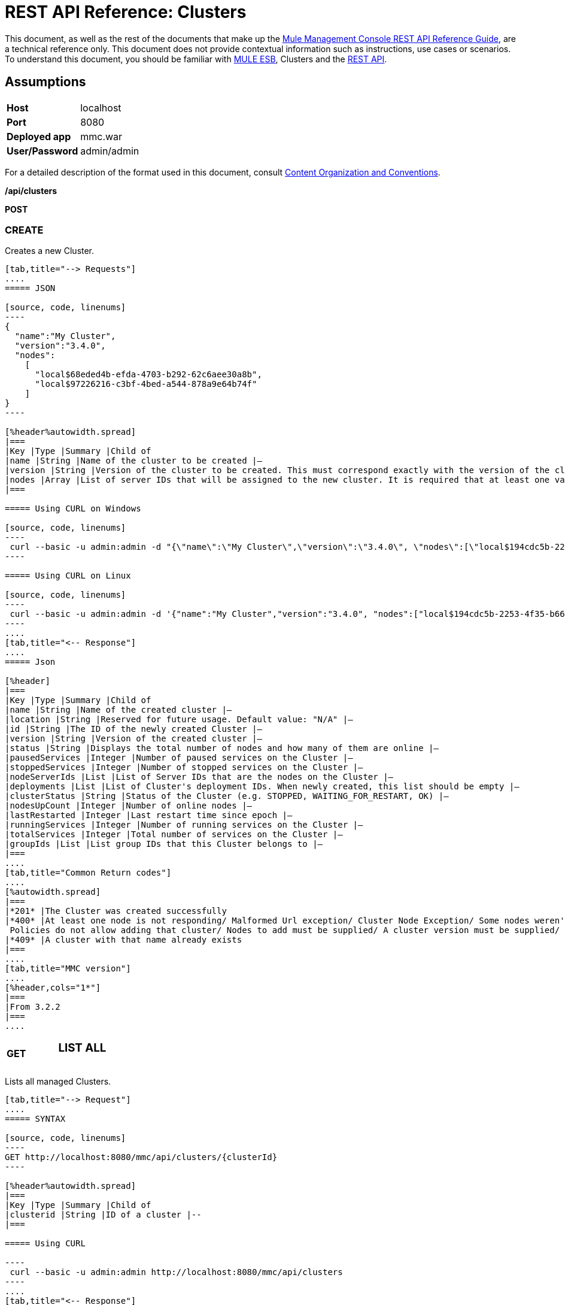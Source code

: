 = REST API Reference: Clusters
:keywords: deploy, esb, amc, cloudhub, clusters

This document, as well as the rest of the documents that make up the link:/mule-management-console/v/3.6/rest-api-reference[Mule Management Console REST API Reference Guide], are a technical reference only. This document does not provide contextual information such as instructions, use cases or scenarios. To understand this document, you should be familiar with link:/mule-user-guide/v/3.6/_fixed[MULE ESB], Clusters and the link:/mule-management-console/v/3.6/using-the-management-console-api[REST API].

== Assumptions
[%autowidth.spread]
|===
|*Host* |localhost
|*Port* |8080
|*Deployed app* |mmc.war
|*User/Password*
|admin/admin  
|===

For a detailed description of the format used in this document, consult link:/mule-management-console/v/3.6/rest-api-reference[Content Organization and Conventions].

*/api/clusters*

*POST*

=== CREATE

Creates a new Cluster.

[tabs]
------
[tab,title="--> Requests"]
....
===== JSON

[source, code, linenums]
----
{
  "name":"My Cluster",
  "version":"3.4.0",
  "nodes":
    [
      "local$68eded4b-efda-4703-b292-62c6aee30a8b",
      "local$97226216-c3bf-4bed-a544-878a9e64b74f"
    ]
}
----

[%header%autowidth.spread]
|===
|Key |Type |Summary |Child of
|name |String |Name of the cluster to be created |—
|version |String |Version of the cluster to be created. This must correspond exactly with the version of the cluster nodes |—
|nodes |Array |List of server IDs that will be assigned to the new cluster. It is required that at least one valid Server ID is supplied |—
|===

===== Using CURL on Windows

[source, code, linenums]
----
 curl --basic -u admin:admin -d "{\"name\":\"My Cluster\",\"version\":\"3.4.0\", \"nodes\":[\"local$194cdc5b-2253-4f35-b663-b311e4f28956\", \"local$ef85a37f-a3c1-4d1f-b8e6-8fac85d2fca7\"]}" --header "Content-Type: application/json" http://localhost:8080/mmc/api/clusters
----

===== Using CURL on Linux

[source, code, linenums]
----
 curl --basic -u admin:admin -d '{"name":"My Cluster","version":"3.4.0", "nodes":["local$194cdc5b-2253-4f35-b663-b311e4f28956", "local$ef85a37f-a3c1-4d1f-b8e6-8fac85d2fca7"]}' --header 'Content-Type: application/json' http://localhost:8080/mmc/api/clusters
----
....
[tab,title="<-- Response"]
....
===== Json

[%header]
|===
|Key |Type |Summary |Child of
|name |String |Name of the created cluster |—
|location |String |Reserved for future usage. Default value: "N/A" |—
|id |String |The ID of the newly created Cluster |—
|version |String |Version of the created cluster |—
|status |String |Displays the total number of nodes and how many of them are online |—
|pausedServices |Integer |Number of paused services on the Cluster |—
|stoppedServices |Integer |Number of stopped services on the Cluster |—
|nodeServerIds |List |List of Server IDs that are the nodes on the Cluster |—
|deployments |List |List of Cluster's deployment IDs. When newly created, this list should be empty |—
|clusterStatus |String |Status of the Cluster (e.g. STOPPED, WAITING_FOR_RESTART, OK) |—
|nodesUpCount |Integer |Number of online nodes |—
|lastRestarted |Integer |Last restart time since epoch |—
|runningServices |Integer |Number of running services on the Cluster |—
|totalServices |Integer |Total number of services on the Cluster |—
|groupIds |List |List group IDs that this Cluster belongs to |—
|===
....
[tab,title="Common Return codes"]
....
[%autowidth.spread]
|===
|*201* |The Cluster was created successfully
|*400* |At least one node is not responding/ Malformed Url exception/ Cluster Node Exception/ Some nodes weren't found/ Access Exception/ +
 Policies do not allow adding that cluster/ Nodes to add must be supplied/ A cluster version must be supplied/ A cluster name must be supplied
|*409* |A cluster with that name already exists
|===
....
[tab,title="MMC version"]
....
[%header,cols="1*"]
|===
|From 3.2.2
|===
....
------

[cols="34,33,33"]
|===
a|
*GET*

 a|

=== LIST ALL

 a|

|===

Lists all managed Clusters.

[tabs]
------
[tab,title="--> Request"]
....
===== SYNTAX

[source, code, linenums]
----
GET http://localhost:8080/mmc/api/clusters/{clusterId}
----

[%header%autowidth.spread]
|===
|Key |Type |Summary |Child of
|clusterid |String |ID of a cluster |--
|===

===== Using CURL

----
 curl --basic -u admin:admin http://localhost:8080/mmc/api/clusters
----
....
[tab,title="<-- Response"]
....
===== JSON

[source, code, linenums]
----
{
  "total":1,
  "data":
    [
      {
        "name":"My Cluster",
        "location":"N/A",
        "id":"cf1fc78b-23a1-491e-93d1-6cc2819c4724",
        "version":"3.4.0","status":"2 of 2 nodes online",
        "pausedServices":0,
        "stoppedServices":0,
        "nodeServerIds":
          ["local$194cdc5b-2253-4f35-b663-b311e4f28956","local$ef85a37f-a3c1-4d1f-b8e6-8fac85d2fca7"],
        "deployments":[],
        "clusterStatus":"OK",
        "nodesUpCount":2,
        "lastRestarted":1346957925451,
        "runningServices":0,
        "totalServices":0,
        "groupIds":[]
      }
    ]
}
----

[%header,cols="4*"]
|===
|Key |Type |Summary |Child of
|total |Integer |Number of managed clusters |—
|data |List |List of managed Cluster details |—
|name |String |Name of the created cluster |data
|location |String |Reserved for future usage. Default value: "N/A" |data
|id |String |The ID of the newly created Cluster |data
|version |String |Version of the created cluster |data
|status |String |Displays the total number of nodes and how many of them are online |data
|pausedServices |Integer |Number of paused services on the Cluster |data
|stoppedServices |Integer |Number of stopped services on the Cluster |data
|nodeServerIds |List |List of Server IDs that are the nodes on the Cluster |data
|deployments |List |List of Cluster's deployment IDs. When newly created, this list should be empty |data
|clusterStatus |String |Status of the Cluster (e.g. STOPPED, WAITING_FOR_RESTART, OK) |data
|nodesUpCount |Integer |Number of online nodes |data
|lastRestarted |Integer |Last restart time since epoch |data
|runningServices |Integer |Number of running services on the Cluster |data
|totalServices |Integer |Total number of services on the Cluster |data
|groupIds |List |List of group IDs that this Cluster belongs to |data
|===
....
[tab,title="Common Return codes"]
....
[cols="2*"]
|===
|*200* |The operation was successful
|*400* |Unauthorized user/ Server Down
|===
....
[tab,title="MMC version"]
....
[cols="2*"]
|===
|From |3.2.2
|===
....
------

*/api/clusters/\{clusterId}*

[cols="34,33,33"]
|===
a|
*GET*

 a|

=== LIST

 a|

|===

Lists details for specific Cluster.

[tabs]
------
[tab,title="--> Request"]
....
===== SYNTAX

[source, code, linenums]
----
GET http://localhost:8080/mmc/api/clusters/{clusterId}
----

[%header,cols="4*"]
|===
|Key |Type |Summary |Child of
|clusterId |String |ID of a cluster |—
|===

===== Using CURL

----
curl --basic -u admin:admin http://localhost:8080/mmc/api/clusters/cf1fc78b-23a1-491e-93d1-6cc2819c4724
----

....
[tab,title="<-- Response"]
....
H5. JSON

[source, code, linenums]
----
{
        "name":"My Cluster",
        "location":"N/A",
        "id":"cf1fc78b-23a1-491e-93d1-6cc2819c4724",
        "version":"3.4.0","status":"2 of 2 nodes online",
        "pausedServices":0,
        "stoppedServices":0,
        "nodeServerIds":
          ["local$194cdc5b-2253-4f35-b663-b311e4f28956","local$ef85a37f-a3c1-4d1f-b8e6-8fac85d2fca7"],
        "deployments":[],
        "clusterStatus":"OK",
        "nodesUpCount":2,
        "lastRestarted":1346957925451,
        "runningServices":0,
        "totalServices":0,
        "groupIds":[]
      }
----

[%header,cols="4*"]
|===
|Key |Type |Summary |Child of
|name |String |Name of the created cluster |—
|location |String |Reserved for future usage. Default value: "N/A" |—
|id |String |The ID of the newly created Cluster |—
|version |String |Version of the created cluster |—
|status |String |Displays the total number of nodes and how many of them are online |—
|pausedServices |Integer |Number of paused services on the Cluster |—
|stoppedServices |Integer |Number of stopped services on the Cluster |—
|nodeServerIds |List |List of Server IDs that are the nodes on the Cluster |—
|deployments |List |List of Cluster's deployment IDs. When newly created, this list should be empty |—
|clusterStatus |String |Status of the Cluster (e.g. STOPPED, WAITING_FOR_RESTART, OK) |—
|nodesUpCount |Integer |Number of online nodes |—
|lastRestarted |Integer |Last restart time since epoch |—
|runningServices |Integer |Number of running services on the Cluster |—
|totalServices |Integer |Total number of services on the Cluster |—
|groupIds |List |List of group IDs that this Cluster belongs to |—
|===
....
[tab,title="Common Return codes"]
....
[cols="2*"]
|===
|*200* |The operation was successful
|*401* |Unauthorized user
|*404* |At least one node in the cluster is not responding/ A cluster with that ID or Name was not found/
|*500* |Cluster is down/ Error while listing details for the Cluster
|===
....
[tab,title="MMC version"]
....
[cols="2*"]
|===
|From |3.2.2
|===
....
------

*/api/clusters/\{clusterId}/status*

[cols="34,33,33"]
|===
a|
*GET*

 a|

=== STATUS

 a|

|===

Lists node status for specific Cluster.

[tabs]
------
[tab,title="--> Request"]
....
===== SYNTAX

[source, code, linenums]
----
GET http://localhost:8080/mmc/api/cluster/{clusterId}/status
----

[%header,cols="4*"]
|===
|Key |Type |Summary |Child of
|clusterId |String |ID of a cluster |—
|===

===== Using CURL

----
curl --basic -u admin:admin http://localhost:8080/mmc/api/clusters/cf1fc78b-23a1-491e-93d1-6cc2819c4724/status
----

....
[tab,title="<--- Response"]
....
===== JSON

[source, code, linenums]
----
2 of 2 nodes online
----
....
[tab,title="Common Return codes"]
....
[cols="2*"]
|===
|*200* |The operation was successful
|===
....
[tab,title="MMC version"]
....
[cols="2*"]
|===
|From |3.2.2
|===
....
------

[cols="34,33,33"]
|===
a|
*DELETE*

 a|

=== DISBAND

 a|

|===

Disbands a specific Server.
[tabs]
------
[tab,title="--> Request"]
....
===== SYNTAX

[source, code, linenums]
----
DELETE http://localhost:8080/mmc/api/clusters/{clusterId}
----

[%header,cols="4*"]
|===
|Key |Type |Summary |Child of
|clusterId |String |Id of the cluster to be disbanded. Invoke <<LIST ALL>> to obtain it. |—
|===

[WARNING]
After disbanding all nodes return to standalone mode. See server API.

===== Using CURL

----
curl --basic -u admin:admin -X DELETE http://localhost:8080/mmc/api/clusters/cf1fc78b-23a1-491e-93d1-6cc2819c4724
----

....
[tab,title="<-- Response"]
....
===== JSON

[source, code, linenums]
----
200 OK
----
....
[tab,title="Common Return codes"]
....
[cols="2*"]
|===
|*200* |The operation was successful
|*500* |Access Exception/ Some nodes weren't found/ Cluster node exception
|===
....
[tab,title="MMC version"]
....
[cols="2*"]
|===
|From |3.2.2
|===
....
------

*/api/clusters/\{clusterId}/restart*

[cols="34,33,33"]
|===
a|
*POST*

 a|

=== PERFORM RESTART

 a|

|===

Restarts a Cluster.

[tabs]
------
[tab,title="--> Request"]
....
===== SYNTAX

[source, code, linenums]
----
POST http://localhost:8080/mmc/api/clusters/{clusterId}/restart
----

[%header,cols="4*"]
|===
|Key |Type |Summary |Child of
|clusterId |String |ID of a managed cluster |—
|===

===== Using CURL

----
curl --basic -u admin:admin -X POST http://localhost:8080/mmc/api/clusters/cf1fc78b-23a1-491e-93d1-6cc2819c4724/restart
----

....
[tab,title="<-- Response"]
....
===== JSON

[source, code, linenums]
----
200
----
....
[tab,title="Common Return codes"]
....
[cols="2*"]
|===
|*200* |The operation was successful
|*401* |Unauthorized user
|*404* |A cluster with that ID or Name was not found
|*500* |Error while restarting the Cluster
|===
....
[tab,title="MMC Version"]
....
[cols="2*"]
|===
|From |3.2.2
|===
....
------

*/api/clusters/\{clusterId}/stop*

[cols="34,33,33"]
|===
a|
*POST*

 a|

=== PERFORM STOP

 a|

|===

Stops a Cluster.

[tabs]
------
[tab,title="--> Request"]
....
===== SYNTAX

[source, code, linenums]
----
POST http://localhost:8080/mmc/api/clusters/{clusterId}/stop
----

[%header,cols="4*"]
|===
|Key |Type |Summary |Child of
|clusterId |String |ID of a managed cluster |—
|===

===== Using CURL

----
curl --basic -u admin:admin -X POST http://localhost:8080/mmc/api/clusters/cf1fc78b-23a1-491e-93d1-6cc2819c4724/stop
----

....
[tab,title="<-- Response"]
....
===== JSON

[source, code, linenums]
----
200
----
....
[tab,title="Common Return codes"]
....
[cols="2*"]
|===
|*200* |The operation was successful
|*401* |Unauthorized user
|*404* |A cluster with that ID or Name was not found
|*500* |Error while stopping the Cluster
|===
....
[tab,title="MMC version"]
....
[cols="2*"]
|===
|From |3.2.2
|===
....
------

*/api/clusters/\{clusterId}/addnodes*

[cols="34,33,33"]
|===
a|
*POST*

 a|

=== ADD NODES

 a|

|===

Adds a node to a cluster.

[tabs]
------
[tab,title="--> Request"]
....
===== JSON

[source, code, linenums]
----
{
  "nodes":
    [
       "local$30018f69-2772-428f-b13d-5a0644a7ca51",
       "local$473e6e0f-0151-445f-81a0-4065297620b6"
    ]
}
----

[%header,cols="4*"]
|===
|Key |Type |Summary |Child of
|nodes |array |IDs of the nodes to add |—
|===

===== Using CURL


----
curl --basic -u admin:admin -d '{"nodes":"local$30018f69-2772-428f-b13d-5a0644a7ca51", "local$473e6e0f-0151-445f-81a0-4065297620b6"}' --header 'Content-Type: application/json' http://localhost:8080/api/clusters/0662f078-6b9b-461d-bce1-48996a59a5d8/addnodes
----


....
[tab,title="<-- Response"]
....
===== JSON

[source, code, linenums]
----
200 OK
----
....
[tab, title="Common Return codes"]
....
[cols="2*"]
|===
|*200* |The operation was successful
|*400* |Error
|*500* |Internal error while adding the node
|===
....
[tab,title="MMC version"]
....
[cols="2*"]
|===
|From |3.4
|===
....
------

*/api/clusters/\{clusterId}/removenodes*

[cols="34,33,33"]
|===
a|
*POST*

 a|

=== REMOVE NODES

 a|

|===

Removes a node from a cluster.

[tabs]
------
[tab,title="--> Request"]
....
===== JSON

[source, code, linenums]
----
{
  "nodes":
    [
       "local$30018f69-2772-428f-b13d-5a0644a7ca51",
       "local$473e6e0f-0151-445f-81a0-4065297620b6"
    ]
}
----

[%header,cols="4*"]
|===
|Key |Type |Summary |Child of
|nodes |array |IDs of the nodes to remove |—
|===

===== Using CURL

----
curl --basic -u admin:admin -d '{"nodes":"local$30018f69-2772-428f-b13d-5a0644a7ca51", "local$473e6e0f-0151-445f-81a0-4065297620b6"}' --header 'Content-Type: application/json' http://localhost:8080/api/clusters/0662f078-6b9b-461d-bce1-48996a59a5d8/removenodes
----
....
[tab,title="Response"]
....
===== JSON

[source, code, linenums]
----
200 OK
----
....
[tab,title="Common Return codes"]
....
[cols="2*"]
|===
|*200* |The operation was successful
|*400* |Error
|*500* |Internal error while removing the node
|===
....
[tab,title="MMC version"]
....
[cols="2*"]
|===
|From |3.4
|===
....
------

== Mule Applications

*/api/clusters/\{clusterId}/applications*

[cols="34,33,33"]
|===
a|
*GET*

 a|

=== LIST ALL MULE APPS

 a|

|===

Lists all Mule applications currently deployed successfully on a Cluster.

[tabs]
------
[tab,title="--> Request"]
....
===== SYNTAX

[source, code, linenums]
----
GET http://localhost:8080/mmc/api/cluster/{clusterId}/applications
----

[%header,cols="4*"]
|===
|Key |Type |Summary |Child of
|clusterId |String |ID of a cluster |—
|===

===== Using CURL

----
curl --basic -u admin:admin http://localhost:8080/mmc/api/clusters/cf1fc78b-23a1-491e-93d1-6cc2819c4724/applications
----

....
[tab,title="<-- Response"]
....
===== JSON

[source, code, linenums]
----
{
  "total":1,
  "data":
    [
      {
        "name":"mule-example-hello",
        "status":"STARTED",
        "nodesRunning":"[Mule@172.16.20.41:7777,Mule@172.16.20.42:7777]"
      }
    ]
}
----

[%header,cols="4*"]
|===
|Key |Type |Summary |Child of
|total |Integer |Number of deployed applications on Cluster |—
|data |List |List of deployed applications on Cluster |—
|name |String |Name of the deployed application |data
|status |String |Status of the application (i.e. INITIALISED, STARTED, STOPPED or DISPOSED) |data
|===
....
[tab,title="Common Return codes"]
....
[cols="2*"]
|===
|*200* |The operation was successful
|===
....
[tab,title="MMC version"]
....
[cols="2*"]
|===
|From |3.2.2
|===
....
------

*/api/clusters/\{clusterId}/applications/\{applicationName}/start*

[cols="34,33,33"]
|===
a|
*POST*

 a|

=== PERFORM START MULE APP

 a|

|===

Starts an application from a Cluster.

[tabs]
------
[tab,title="--> Request"]
....
===== SYNTAX

[source, code, linenums]
----
POST http://localhost:8080/mmc/api/clusters/{clusterId}/applications/{applicationName}/start
----

[%header,cols="4*"]
|===
|Key |Type |Summary |Child of
|clusterId |String |ID of a managed cluster |—
|applicationName |String |Name of the application to be started |—
|===

===== Using CURL

----
curl --basic -u admin:admin -X POST http://localhost:8080/mmc/api/clusters/cf1fc78b-23a1-491e-93d1-6cc2819c4724/applications/mule-example-hello/start
----

....
[tab,title="<-- Response"]
....
===== JSON

[source, code, linenums]
----
{
  "total":1,
  "data":
    [
      "mule-example-hello"
    ]
}
----

[%header%autowidth.spread]
|===
|Key |Type |Summary |Child of
|total |Integer |Number of started applications |
|data |List |List of started applications |
|===
....
[tab,title="Common Return codes"]
....
[cols="2*"]
|===
|*200* |The operation was successful
|*400* |At least one application name must be supplied
|===
....
[tab,title="MMC version"]
....
[cols="2*"]
|===
|From |3.2.2
|===
....
------

*/api/clusters/\{clusterId}/applications/\{applicationName}/restart*

[cols="34,33,33"]
|===
a|
*POST*

 a|

=== PERFORM RESTART MULE APP

 a|

|===

Restarts an application from a Cluster.

[tabs]
------
[tab,title="--> Request"]
....
===== SYNTAX

[source, code, linenums]
----
POST http://localhost:8080/mmc/api/clusters/{clusterId}/applications/{applicationName}/restart
----

[%header,cols="4*"]
|===
|Key |Type |Summary |Child of
|clusterId |String |ID of a managed cluster |—
|applicationName |String |Name of the application to be started |—
|===

===== Using CURL

----
curl --basic -u admin:admin -X POST http://localhost:8080/mmc/api/clusters/cf1fc78b-23a1-491e-93d1-6cc2819c4724/applications/mule-example-hello/restart
----

....
[tab,title="<-- Response"]
....
===== JSON

[source, code, linenums]
----
{
  "total":1,
  "data":
    [
      "mule-example-hello"
    ]
}
----

|===
|Key |Type |Summary |Child of
|total |Integer |Number of started applications
|data |List |List of restarted applications
|===
....
[tab,title="Common Return codes"]
....
[cols="2*"]
|===
|*200* |The operation was successful
|*400* |At least one application name must be supplied
|===
....
[tab,title="MMC version"]
....
[cols="2*"]
|===
|From |3.2.2
|===
....
------

*/api/clusters/\{clusterId}/applications/\{applicationName}/stop*

[cols="34,33,33"]
|===
a|
*POST*

 a|

=== PERFORM STOP MULE APP

 a|

|===

Stops an application from a Cluster.

[tabs]
------
[tab,title="--> Request"]
....
===== SYNTAX

[source, code, linenums]
----
POST http://localhost:8080/mmc/api/clusters/{clusterId}/applications/{applicationName}/stop
----

[%header,cols="4*"]
|===
|Key |Type |Summary |Child of
|clusterId |String |ID of a managed cluster |—
|applicationName |String |Name of the application to be started |—
|===

===== Using CURL

----
curl --basic -u admin:admin -X POST http://localhost:8080/mmc/api/clusters/cf1fc78b-23a1-491e-93d1-6cc2819c4724/applications/mule-example-hello/stop
----

....
[tab,title="<-- Response"]
....
===== JSON

[source, code, linenums]
----
{
  "total":1,
  "data":
    [
      "mule-example-hello"
    ]
}
----

|===
|Key |Type |Summary |Child of
|total| Integer |Number of started applications
|data |List |List of stopped applications
|===
....
[tab,title="Common Return codes"]
....
[cols="2*"]
|===
|*200* |The operation was successful
|*400* |At least one application name must be supplied
|===
....
[tab,title="MMC version"]
....
[cols="2*"]
|===
|From |3.2.2
|===
....
------

== Cluster Flows

*/api/clusters/\{clusterId}/flows*

[cols="34,33,33"]
|===
a|
*GET*

 a|

=== LIST ALL FLOWS

 a|

|===

Lists all available flows belonging to Mule applications currently deployed successfully on a Cluster.

[tabs]
------
[tab,title="--> Request"]
....
===== SYNTAX

[source, code, linenums]
----
GET http://localhost:8080/mmc/api/clusters/{clusterId}/flows[/?refreshStats=TRUE|FALSE]
----

[%header,cols="4*"]
|===
|Key |Type |Summary |Child of
|clusterId |String |ID of a cluster |—
|refreshStats |Boolean |(Optional) Forces refresh of cluster stats |—
|===

===== Using CURL

----
curl --basic -u admin:admin http://localhost:8080/mmc/api/clusters/cf1fc78b-23a1-491e-93d1-6cc2819c4724/flows
----

....
[tab,title="<-- Response"]
....
===== JSON

[source, code, linenums]
----
{
  "total":4,
  "data":
    [
      {
        "id":"cf1fc78b-23a1-491e-93d1-6cc2819c4724/ChitChat",
        "type":"flow",
        "status":"STOPPED",
        "asyncEventsReceived":0,
        "executionErrors":0,
        "fatalErrors":0,
        "inboundEndpoints":["vm://chitchatter"],
        "syncEventsReceived":0,
        "totalEventsReceived":0,
        "serverId":"cf1fc78b-23a1-491e-93d1-6cc2819c4724",
        "auditStatus":"DISABLED",
        "flowId":
          {
            "name":"ChitChat",
            "fullName":"ChitChat [mule-example-hello]",
            "application":"mule-example-hello",
            "definedInApplication":true
          },
        "favorite":false,
        "processedEvents":0,
        "totalProcessingTime":0,
        "maxProcessingTime":0,
        "minProcessingTime":0,
        "averageProcessingTime":-1
      },
      {...
      }
    ]
}
----

[%header,cols="4*"]
|===
|Key |Type |Summary |Child of
|total |Integer |Number of available flows detected on the specified Cluster |—
|data |Array |List of available flows detected on the specified Cluster |—
|id |String |ID of the flow |data
|type |String |The type of the flow (e.g. a service or a simple flow) |data
|status |String |Status of the flow (i.e. RUNNING, STOPPING, PAUSED, STOPPED) |data
|asyncEventsReceived |Integer |Number of asynchronous events received |data
|executionErrors |Integer |Number of execution errors |data
|fatalErrors |Integer |Number of fatal errors |data
|inboundEndpoints |Array |List of all inbound endpoints belonging to the flow. Information about inbound endpoint includes protocol, host and port (if applicable), or flow name. Example: vm://greeter |data
|syncEventsReceived |Integer |Number of synchronous events received |data
|totalEventsReceived |Integer |The total number of messages received by the flow |data
|serverId |String |ID of a Cluster |data
|auditStatus |String |If audit status permits, the agent audits each call to the message. Default value: "DISABLED". Possible values: "CAPTURING", "PAUSED", "DISABLED", "FULL" |data
|flowId |Array |Details that make a flow unique |data
|name |String |Flow name. When used as part a url, if there are spaces present, these are replaced by "%20" |flowId
|fullName |String |Full name of the flow |flowId
|application |String |The name of the application using the flow |flowId
|definedInApplication |Boolean |If false, then flow is executed as part of an embedded Mule instance |flowId
|favorite |Boolean |True if the flow is identified as favorite flow |data
|processedEvents |Integer |Number of messages processed by the flow |data
|totalProcessingTime |Integer |The total amount of time in seconds that the flow takes to process all messages |data
|maxProcessingTime |Integer |The maximum time in seconds that the flow takes to process a message |data
|minProcessingTime |Integer |The minimum time in seconds that the flow takes to process a message |data
|averageProcessingTime |Integer |The average amount of time in seconds that the flow takes to process a message |data
|===
....
[tab,title="Common Return codes"]
....
[cols="2*"]
|===
|*200* |The operation was successful
|*404* |The specified server is currently down
|*500* |Error while listing flows
|===
....
[tab,title="MMC version"]
....
[cols="2*"]
|===
|From |3.2.2
|===
....
------

*/api/clusters/\{clusterId}/\{flowName}/\{applicationName}/start*

[cols="34,33,33"]
|===
a|
*POST*

 a|

=== PERFORM FLOW START

 a|

|===

Restarts a flow of an application on a Cluster.

[tabs]
------
[tab,title="--> Request"]
....
===== SYNTAX

[source, code, linenums]
----
POST http://localhost:8080/mmc/api/clusters/{clusterId}/applications/{applicationName}/restart
----

[%header,cols="4*"]
|===
|Key |Type |Summary |Child of
|clusterId |String |ID of a managed cluster |—
|flowName |String |Name of the flow |—
|applicationName |String |Name of the application to which the flow belongs to |—
|===

===== Using CURL

----
curl --basic -u admin:admin -X POST http://localhost:8080/mmc/api/clusters/cf1fc78b-23a1-491e-93d1-6cc2819c4724/flows/ChitChat/mule-example-hello/start
----

....
[tab,title="<-- Response"]
....
===== JSON

[source, code, linenums]
----
{
  "total":1,
  "data":
    [
      "mule-example-hello"
    ]
}
----
....
[tab,title="Common Return codes"]
....
[cols="2*"]
|===
|*200* |The operation was successful
|*500* |Error while starting the flow
|===
....
[tab,title="MMC version"]
....
[cols="2*"]
|===
|From |3.2.2
|===
....
------

*/api/clusters/\{clusterId}/\{flowName}/\{applicationName}/pause*

[cols="34,33,33"]
|===
a|
*POST*

 a|

=== PERFORM FLOW PAUSE

 a|

|===

Pauses a flow of an application on a Cluster.

[tabs]
------
[tab,title="--> Request"]
....
===== SYNTAX

[source, code, linenums]
----
POST http://localhost:8080/mmc/api/clusters/{clusterId}/flows/{flowName}/{applicationName}/pause
----

[%header,cols="4*"]
|===
|Key |Type |Summary |Child of
|clusterId |String |ID of a managed cluster |—
|flowName |String |Name of the flow |—
|applicationName |String |Name of the application to which the flow belongs to |—
|===

===== Using CURL

----
curl --basic -u admin:admin -X POST http://localhost:8080/mmc/api/clusters/cf1fc78b-23a1-491e-93d1-6cc2819c4724/flows/ChitChat/mule-example-hello/pause
----

....
[tab,title="<-- Response"]
....
===== JSON

[source, code, linenums]
----
The flow paused succesfully
----
....
[tab,title="Common Return codes"]
....
[cols="2*"]
|===
|*200* |The operation was successful
|*500* |Error while pausing the flow
|===
....
[tab,title="MMC version"]
....
[cols="2*"]
|===
|From |3.2.2
|===
....
------

*/api/clusters/\{clusterId}/\{flowName}/\{applicationName}/stop*

[cols="34,33,33"]
|===
a|
*POST*

 a|

=== PERFORM FLOW STOP

 a|

|===

Stops a flow of an application on a Cluster.

[tabs]
------
[tab,title="--> Request"]
....
===== SYNTAX

[source, code, linenums]
----
POST http://localhost:8080/mmc/api/clusters/{clusterId}/flows/{flowName}/{applicationName}/stop
----

[%header,cols="4*"]
|===
|Key |Type |Summary |Child of
|clusterId |String |ID of a managed cluster |—
|flowName |String |Name of the flow |—
|applicationName |String |Name of the application to which the flow belongs to |—
|===

===== Using CURL

----
curl --basic -u admin:admin -X POST http://localhost:8080/mmc/api/clusters/cf1fc78b-23a1-491e-93d1-6cc2819c4724/flows/ChitChat/mule-example-hello/stop
----

....
[tab,title="<-- Response"]
....
===== JSON

[source, code, linenums]
----
The flow stopped succesfully
----
....
[tab,title="Common Return codes"]
....
[cols="2*"]
|===
|*200* |The operation was successful
|*500* |Error while stopping the flow
|===
....
[tab,title="MMC version"]
....
[cols="2*"]
|===
|From |3.2.2
|===
....
------

== Cluster Flow Endpoints

*/api/clusters/\{clusterId}/flows/\{flowName}/\{applicationName}/endpoints*

[cols="34,33,33"]
|===
a|
*GET*

 a|

=== LIST ALL FLOW ENDPOINTS

 a|

|===

Lists all Flow Endpoints from a Mule application on a Cluster.

[tabs]
------
[tab,title="--> Request"]
....
===== SYNTAX

[source, code, linenums]
----
GET http://localhost:8080/mmc/api/cluster/{clusterId}/flows/{flowName}/{applicationName}/endpoints
----

[%header,cols="4*"]
|===
|Key |Type |Summary |Child of
|clusterId |String |ID of a cluster |—
|flowName |String |Name of the Flow |—
|applicationName |String |Name of the application |—
|===

===== Using CURL

----
curl --basic -u admin:admin http://localhost:8080/mmc/api/clusters/cf1fc78b-23a1-491e-93d1-6cc2819c4724/flows/ChitChat/mule-example-hello/endpoints
----

....
[tab,title="<--- Response"]
....
===== JSON

[source, code, linenums]
----
{
  "total":1,
  "data":
    [
      {
        "address":"chitchatter",
        "id":"endpoint.vm.chitchatter",
        "type":"VM",
        "status":"started",
        "connector":"connector.VM.mule.default",
        "routedMessages":0,
        "synchronous":true,
        "filtered":false,
        "tx":false
      }
    ]
}
----

[%header,cols="4*"]
|===
|Key |Type |Summary |Child of
|total |Integer |Number of endpoints detected |—
|data |List |List of endpoints details |—
|address |String |Address of the endpoint (e.g. "system.out", `+http://localhost:8888+`, etc) |data
|id |String |Endpoint ID |data
|type |String |Endpoint type (e.g. VM) |data
|status |String |Status of the endpoint (e.g. started, stopped) |data
|connector |String |Connector name |data
|routedMessages |Integer |Number of routed messages |data
|synchronous |Boolean |True if the endpoint is synchronous |data
|filtered |Boolean |True if the endpoint is filtered |data
|tx |Boolean |True if the endpoint handles transactions |data
|===
....
[tab,title="Common Return codes"]
....
[cols="2*"]
|===
|*200* |The operation was successful
|*404* |The specified flow doesn't exist
|*500* |Error while getting endpoints
|===
....
[tab,title="MMC version"]
....
[cols="2*"]
|===
|From |3.2.2
|===
....
------

*/api/clusters/\{clusterId}/flows/\{flowName}/\{applicationName}/endpoints/\{endpointId}/start*

[cols="34,33,33"]
|===
a|
*POST*

 a|

=== PERFORM FLOW ENDPOINT START

 a|

|===

Starts a flow endpoint belonging to an application on a Cluster.

[tabs]
------
[tab,title="--> Request"]
....
===== SYNTAX

[source, code, linenums]
----
POST http://localhost:8080/mmc/api/clusters/{clusterId}/flows/{flowName}/{applicationName}/endpoints/{endpointId}/start
----

[%header,cols="4*"]
|===
|Key |Type |Summary |Child of
|clusterId |String |ID of a managed cluster |—
|flowName |String |Name of the flow |—
|applicationName |String |Name of the application to which the flow belongs to |—
|endpointId |String |ID of the endpoint |—
|===

===== Using CURL

----
curl --basic -u admin:admin -X POST http://localhost:8080/mmc/api/clusters/cf1fc78b-23a1-491e-93d1-6cc2819c4724/flows/ChitChat/mule-example-hello/endpoints/endpoint.vm.chitchatter/start
----

....
[tab,title="<-- Response"]
....
===== JSON

[source, code, linenums]
----
[
  "endpoint.vm.chitchatter"
]
----
....
[tab,title="Common Return codes"]
....
[cols="2*"]
|===
|*200* |The operation was successful
|*404* |The flow does not exist
|*500* |Error while starting the endpoint
|===
....
[tab,title="MMC version"]
....
[cols="2*"]
|===
|From |3.2.2
|===
....
------

*/api/clusters/\{clusterId}/flows/\{flowName}/\{applicationName}/endpoints/\{endpointId}/stop*

[cols="34,33,33"]
|===
a|
*POST*

 a|

=== PERFORM FLOW ENDPOINT STOP

 a|

|===

Stops a flow endpoint belonging to an application on a Cluster.

[tabs]
------
[tab,title="--> Request"]
....
===== SYNTAX

[source, code, linenums]
----
POST http://localhost:8080/mmc/api/clusters/{clusterId}/flows/{flowName}/{applicationName}/endpoints/{endpointId}/stop
----

[%header,cols="4*"]
|===
|Key |Type |Summary |Child of
|clusterId |String |ID of a managed cluster |—
|flowName |String |Name of the flow |—
|applicationName |String |Name of the application to which the flow belongs to |—
|endpointId |String |ID of the endpoint |—
|===

===== Using CURL

----
curl --basic -u admin:admin -X POST http://localhost:8080/mmc/api/clusters/cf1fc78b-23a1-491e-93d1-6cc2819c4724/flows/ChitChat/mule-example-hello/endpoints/endpoint.vm.chitchatter/stop
----

....
[tab,title="<--- Response"]
....
===== JSON

[source, code, linenums]
----
[
  "endpoint.vm.chitchatter"
]
----
....
[tab,title="Common Return codes"]
....
[cols="2*"]
|===
|*200* |The operation was successful
|*404* |The flow does not exist
|*500* |Error while starting the endpoint
|===
....
[tab,title="MMC version"]
....
[cols="2*"]
|===
|From |3.2.2
|===
....
------
